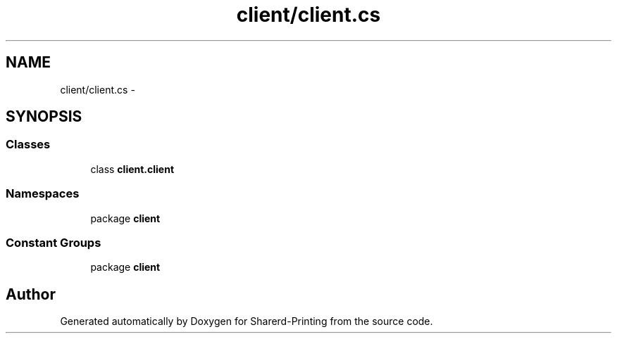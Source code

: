 .TH "client/client.cs" 3 "Wed Jun 19 2013" "Sharerd-Printing" \" -*- nroff -*-
.ad l
.nh
.SH NAME
client/client.cs \- 
.SH SYNOPSIS
.br
.PP
.SS "Classes"

.in +1c
.ti -1c
.RI "class \fBclient\&.client\fP"
.br
.in -1c
.SS "Namespaces"

.in +1c
.ti -1c
.RI "package \fBclient\fP"
.br
.in -1c
.SS "Constant Groups"

.in +1c
.ti -1c
.RI "package \fBclient\fP"
.br
.in -1c
.SH "Author"
.PP 
Generated automatically by Doxygen for Sharerd-Printing from the source code\&.
